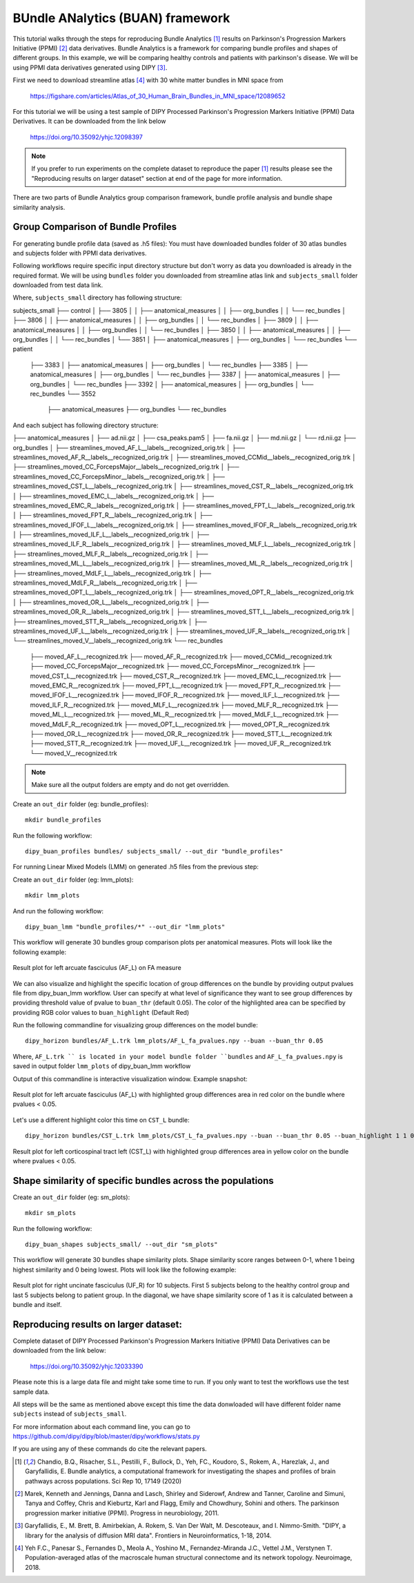 .. _buan_flow:

=================================
BUndle ANalytics (BUAN) framework
=================================

This tutorial walks through the steps for reproducing Bundle Analytics [1]_
results on Parkinson's Progression Markers Initiative (PPMI) [2]_ data derivatives.
Bundle Analytics is a framework for comparing bundle profiles and shapes of
different groups. In this example, we will be comparing healthy controls and
patients with parkinson's disease. We will be using PPMI data derivatives generated
using DIPY [3]_.


First we need to download streamline atlas [4]_ with 30 white matter bundles
in MNI space from

    `<https://figshare.com/articles/Atlas_of_30_Human_Brain_Bundles_in_MNI_space/12089652>`_

For this tutorial we will be using a test sample of DIPY Processed Parkinson's
Progression Markers Initiative (PPMI) Data Derivatives. It can be downloaded
from the link below

     `<https://doi.org/10.35092/yhjc.12098397>`_

.. note::

    If you prefer to run experiments on the complete dataset to reproduce the paper [1]_
    results please see the "Reproducing results on larger dataset" section at end of
    the page for more information.

There are two parts of Bundle Analytics group comparison framework,
bundle profile analysis and bundle shape similarity analysis.

-----------------------------------
Group Comparison of Bundle Profiles
-----------------------------------

For generating bundle profile data (saved as .h5 files):
You must have downloaded bundles folder of 30 atlas bundles and subjects folder
with PPMI data derivatives.

Following workflows require specific input directory structure but don't worry
as data you downloaded is already in the required format. We will be using ``bundles``
folder you downloaded from streamline atlas link and ``subjects_small`` folder
downloaded from test data link.

Where, ``subjects_small`` directory has following structure:

subjects_small
├── control
│   ├── 3805
│   │   ├── anatomical_measures
│   │   ├── org_bundles
│   │   └── rec_bundles
│   ├── 3806
│   │   ├── anatomical_measures
│   │   ├── org_bundles
│   │   └── rec_bundles
│   ├── 3809
│   │   ├── anatomical_measures
│   │   ├── org_bundles
│   │   └── rec_bundles
│   ├── 3850
│   │   ├── anatomical_measures
│   │   ├── org_bundles
│   │   └── rec_bundles
│   └── 3851
│       ├── anatomical_measures
│       ├── org_bundles
│       └── rec_bundles
└── patient
    ├── 3383
    │   ├── anatomical_measures
    │   ├── org_bundles
    │   └── rec_bundles
    ├── 3385
    │   ├── anatomical_measures
    │   ├── org_bundles
    │   └── rec_bundles
    ├── 3387
    │   ├── anatomical_measures
    │   ├── org_bundles
    │   └── rec_bundles
    ├── 3392
    │   ├── anatomical_measures
    │   ├── org_bundles
    │   └── rec_bundles
    └── 3552
        ├── anatomical_measures
        ├── org_bundles
        └── rec_bundles

And each subject has following directory structure:


├── anatomical_measures
│   ├── ad.nii.gz
│   ├── csa_peaks.pam5
│   ├── fa.nii.gz
│   ├── md.nii.gz
│   └── rd.nii.gz
├── org_bundles
│   ├── streamlines_moved_AF_L__labels__recognized_orig.trk
│   ├── streamlines_moved_AF_R__labels__recognized_orig.trk
│   ├── streamlines_moved_CCMid__labels__recognized_orig.trk
│   ├── streamlines_moved_CC_ForcepsMajor__labels__recognized_orig.trk
│   ├── streamlines_moved_CC_ForcepsMinor__labels__recognized_orig.trk
│   ├── streamlines_moved_CST_L__labels__recognized_orig.trk
│   ├── streamlines_moved_CST_R__labels__recognized_orig.trk
│   ├── streamlines_moved_EMC_L__labels__recognized_orig.trk
│   ├── streamlines_moved_EMC_R__labels__recognized_orig.trk
│   ├── streamlines_moved_FPT_L__labels__recognized_orig.trk
│   ├── streamlines_moved_FPT_R__labels__recognized_orig.trk
│   ├── streamlines_moved_IFOF_L__labels__recognized_orig.trk
│   ├── streamlines_moved_IFOF_R__labels__recognized_orig.trk
│   ├── streamlines_moved_ILF_L__labels__recognized_orig.trk
│   ├── streamlines_moved_ILF_R__labels__recognized_orig.trk
│   ├── streamlines_moved_MLF_L__labels__recognized_orig.trk
│   ├── streamlines_moved_MLF_R__labels__recognized_orig.trk
│   ├── streamlines_moved_ML_L__labels__recognized_orig.trk
│   ├── streamlines_moved_ML_R__labels__recognized_orig.trk
│   ├── streamlines_moved_MdLF_L__labels__recognized_orig.trk
│   ├── streamlines_moved_MdLF_R__labels__recognized_orig.trk
│   ├── streamlines_moved_OPT_L__labels__recognized_orig.trk
│   ├── streamlines_moved_OPT_R__labels__recognized_orig.trk
│   ├── streamlines_moved_OR_L__labels__recognized_orig.trk
│   ├── streamlines_moved_OR_R__labels__recognized_orig.trk
│   ├── streamlines_moved_STT_L__labels__recognized_orig.trk
│   ├── streamlines_moved_STT_R__labels__recognized_orig.trk
│   ├── streamlines_moved_UF_L__labels__recognized_orig.trk
│   ├── streamlines_moved_UF_R__labels__recognized_orig.trk
│   └── streamlines_moved_V__labels__recognized_orig.trk
└── rec_bundles
    ├── moved_AF_L__recognized.trk
    ├── moved_AF_R__recognized.trk
    ├── moved_CCMid__recognized.trk
    ├── moved_CC_ForcepsMajor__recognized.trk
    ├── moved_CC_ForcepsMinor__recognized.trk
    ├── moved_CST_L__recognized.trk
    ├── moved_CST_R__recognized.trk
    ├── moved_EMC_L__recognized.trk
    ├── moved_EMC_R__recognized.trk
    ├── moved_FPT_L__recognized.trk
    ├── moved_FPT_R__recognized.trk
    ├── moved_IFOF_L__recognized.trk
    ├── moved_IFOF_R__recognized.trk
    ├── moved_ILF_L__recognized.trk
    ├── moved_ILF_R__recognized.trk
    ├── moved_MLF_L__recognized.trk
    ├── moved_MLF_R__recognized.trk
    ├── moved_ML_L__recognized.trk
    ├── moved_ML_R__recognized.trk
    ├── moved_MdLF_L__recognized.trk
    ├── moved_MdLF_R__recognized.trk
    ├── moved_OPT_L__recognized.trk
    ├── moved_OPT_R__recognized.trk
    ├── moved_OR_L__recognized.trk
    ├── moved_OR_R__recognized.trk
    ├── moved_STT_L__recognized.trk
    ├── moved_STT_R__recognized.trk
    ├── moved_UF_L__recognized.trk
    ├── moved_UF_R__recognized.trk
    └── moved_V__recognized.trk

.. note::

    Make sure all the output folders are empty and do not get overridden.

Create an ``out_dir`` folder (eg: bundle_profiles)::

    mkdir bundle_profiles

Run the following workflow::

    dipy_buan_profiles bundles/ subjects_small/ --out_dir "bundle_profiles"


For running Linear Mixed Models (LMM) on generated .h5 files from the previous
step:

Create an ``out_dir`` folder (eg: lmm_plots)::

    mkdir lmm_plots

And run the following workflow::

    dipy_buan_lmm "bundle_profiles/*" --out_dir "lmm_plots"

This workflow will generate 30 bundles group comparison plots per anatomical measures.
Plots will look like the following example:

.. figure:: https://github.com/dipy/dipy_data/blob/master/AF_L_fa.png?raw=true
    :width: 70 %
    :alt: alternate text
    :align: center

    Result plot for left arcuate fasciculus (AF_L) on FA measure

We can also visualize and highlight the specific location of group differences on the bundle by providing
output pvalues file from dipy_buan_lmm workflow. User can specify at what level of
significance they want to see group differences by providing threshold value of pvalue to ``buan_thr`` (default 0.05).
The color of the highlighted area can be specified by providing RGB color values to ``buan_highlight`` (Default Red)

Run the following commandline for visualizing group differences on the model bundle::

    dipy_horizon bundles/AF_L.trk lmm_plots/AF_L_fa_pvalues.npy --buan --buan_thr 0.05

Where, ``AF_L.trk `` is located in your model bundle folder ``bundles`` and
``AF_L_fa_pvalues.npy`` is saved in output folder ``lmm_plots`` of dipy_buan_lmm workflow

Output of this commandline is interactive visualization window. Example snapshot:

.. figure:: https://github.com/dipy/dipy_data/blob/master/AF_L_highlighted.png?raw=true
    :width: 70 %
    :alt: alternate text
    :align: center

    Result plot for left arcuate fasciculus (AF_L) with highlighted group differences
    area in red color on the bundle where pvalues < 0.05.

Let's use a different highlight color this time on ``CST_L`` bundle::

     dipy_horizon bundles/CST_L.trk lmm_plots/CST_L_fa_pvalues.npy --buan --buan_thr 0.05 --buan_highlight 1 1 0

.. figure:: https://github.com/dipy/dipy_data/blob/master/CST_L_highlighted.png?raw=true
    :width: 50 %
    :alt: alternate text
    :align: center

    Result plot for left corticospinal tract left (CST_L) with highlighted group differences
    area in yellow color on the bundle where pvalues < 0.05.
-----------------------------------------------------------
Shape similarity of specific bundles across the populations
-----------------------------------------------------------

Create an ``out_dir`` folder (eg: sm_plots)::

    mkdir sm_plots

Run the following workflow::

    dipy_buan_shapes subjects_small/ --out_dir "sm_plots"

This workflow will generate 30 bundles shape similarity plots. Shape similarity
score ranges between 0-1, where 1 being highest similarity and 0 being lowest.
Plots will look like the following example:

.. figure:: https://github.com/dipy/dipy_data/blob/master/SM_moved_UF_R__recognized.png?raw=true
    :width: 50 %
    :alt: alternate text
    :align: center

    Result plot for right uncinate fasciculus (UF_R) for 10 subjects.
    First 5 subjects belong to the healthy control group and last 5 subjects belong to patient group.
    In the diagonal, we have shape similarity score of 1 as it is calculated between a bundle and itself.

--------------------------------------
Reproducing results on larger dataset:
--------------------------------------

Complete dataset of DIPY Processed Parkinson's Progression Markers Initiative (PPMI)
Data Derivatives can be downloaded from the link below:

     `<https://doi.org/10.35092/yhjc.12033390>`_

Please note this is a large data file and might take some time to run. If you
only want to test the workflows use the test sample data.

All steps will be the same as mentioned above except this time the data donwloaded
will have different folder name ``subjects`` instead of ``subjects_small``.

For more information about each command line, you can go to
`<https://github.com/dipy/dipy/blob/master/dipy/workflows/stats.py>`_

If you are using any of these commands do cite the relevant papers.

.. [1] Chandio, B.Q., Risacher, S.L., Pestilli, F., Bullock, D.,
    Yeh, FC., Koudoro, S., Rokem, A., Harezlak, J., and Garyfallidis, E.
    Bundle analytics, a computational framework for investigating the
    shapes and profiles of brain pathways across populations.
    Sci Rep 10, 17149 (2020)

.. [2] Marek, Kenneth and Jennings, Danna and Lasch, Shirley and Siderowf,
    Andrew and Tanner, Caroline and Simuni, Tanya and Coffey, Chris and Kieburtz,
    Karl and Flagg, Emily and Chowdhury, Sohini and others.
    The parkinson progression marker initiative (PPMI).
    Progress in neurobiology, 2011.

.. [3] Garyfallidis, E., M. Brett, B. Amirbekian, A. Rokem,
    S. Van Der Walt, M. Descoteaux, and I. Nimmo-Smith.
    "DIPY, a library for the analysis of diffusion MRI data".
    Frontiers in Neuroinformatics, 1-18, 2014.

.. [4] Yeh F.C., Panesar S., Fernandes D., Meola A., Yoshino M.,
    Fernandez-Miranda J.C., Vettel J.M., Verstynen T.
    Population-averaged atlas of the macroscale human structural
    connectome and its network topology.
    Neuroimage, 2018.





